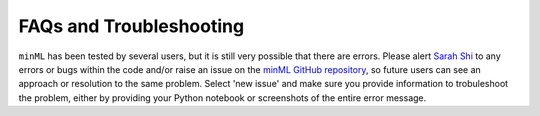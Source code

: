 ========================
FAQs and Troubleshooting
========================

``minML`` has been tested by several users, but it is still very possible that there are errors. Please alert `Sarah Shi <mailto:sarah.shi@columbia.edu>`_ to any errors or bugs within the code and/or raise an issue on the `minML GitHub repository <https://github.com/sarahshi/minML>`_, so future users can see an approach or resolution to the same problem. Select 'new issue' and make sure you provide information to trobuleshoot the problem, either by providing your Python notebook or screenshots of the entire error message. 
